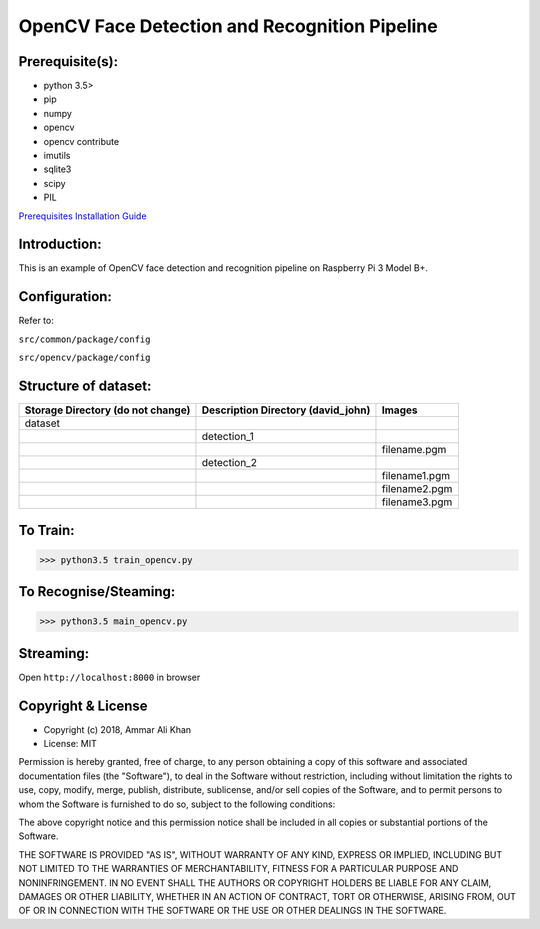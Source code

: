 ==================================================================
OpenCV Face Detection and Recognition Pipeline
==================================================================

Prerequisite(s):
----------------

- python 3.5>
- pip
- numpy
- opencv
- opencv contribute
- imutils
- sqlite3
- scipy
- PIL

.. _Prerequisites Installation Guide: https://github.com/ammar-khan/raspberry-pi-3-model-b-plus

`Prerequisites Installation Guide`_

Introduction:
-------------
This is an example of OpenCV face detection and recognition pipeline on Raspberry Pi 3 Model B+.

Configuration:
--------------
Refer to:

``src/common/package/config``

``src/opencv/package/config``


Structure of dataset:
---------------------

.. list-table::
 :header-rows: 1

 * - Storage Directory (do not change)
   - Description Directory (david_john)
   - Images

 * - dataset
   -
   -
 * -
   - detection_1
   -
 * -
   -
   - filename.pgm
 * -
   - detection_2
   -
 * -
   -
   - filename1.pgm
 * -
   -
   - filename2.pgm
 * -
   -
   - filename3.pgm

To Train:
---------
>>> python3.5 train_opencv.py

To Recognise/Steaming:
----------------------
>>> python3.5 main_opencv.py

Streaming:
----------
Open ``http://localhost:8000`` in browser

Copyright & License
-------------------

- Copyright (c) 2018, Ammar Ali Khan
- License: MIT

Permission is hereby granted, free of charge, to any person obtaining a copy of this software and associated documentation files (the "Software"), to deal in the Software without restriction, including without limitation the rights to use, copy, modify, merge, publish, distribute, sublicense, and/or sell copies of the Software, and to permit persons to whom the Software is furnished to do so, subject to the following conditions:

The above copyright notice and this permission notice shall be included in all copies or substantial portions of the Software.

THE SOFTWARE IS PROVIDED "AS IS", WITHOUT WARRANTY OF ANY KIND, EXPRESS OR IMPLIED, INCLUDING BUT NOT LIMITED TO THE WARRANTIES OF MERCHANTABILITY, FITNESS FOR A PARTICULAR PURPOSE AND NONINFRINGEMENT. IN NO EVENT SHALL THE AUTHORS OR COPYRIGHT HOLDERS BE LIABLE FOR ANY CLAIM, DAMAGES OR OTHER LIABILITY, WHETHER IN AN ACTION OF CONTRACT, TORT OR OTHERWISE, ARISING FROM, OUT OF OR IN CONNECTION WITH THE SOFTWARE OR THE USE OR OTHER DEALINGS IN THE SOFTWARE.
